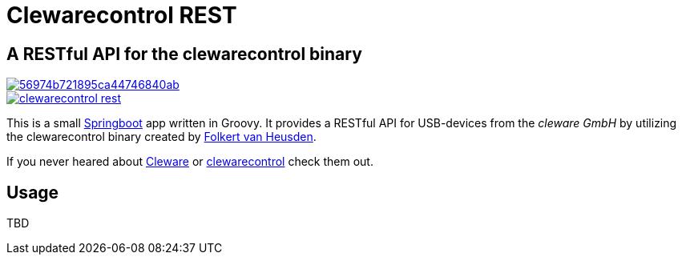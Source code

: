 = Clewarecontrol REST

== A RESTful API for the clewarecontrol binary

image::https://img.shields.io/shippable/56974b721895ca44746840ab.svg[link=https://app.shippable.com/projects/56974b721895ca44746840ab]
image::https://badge.waffle.io/ehirsch/clewarecontrol-rest.png[link=http://waffle.io/ehirsch/clewarecontrol-rest]

This is a small http://projects.spring.io/spring-boot/[Springboot^] app written in Groovy. It provides a RESTful API for USB-devices from the _cleware GmbH_ by utilizing the clewarecontrol binary created by https://www.vanheusden.com/[Folkert van Heusden^].

If you never heared about http://www.cleware-shop.de/[Cleware^] or https://github.com/flok99/clewarecontrol[clewarecontrol^] check them out.

== Usage

TBD


